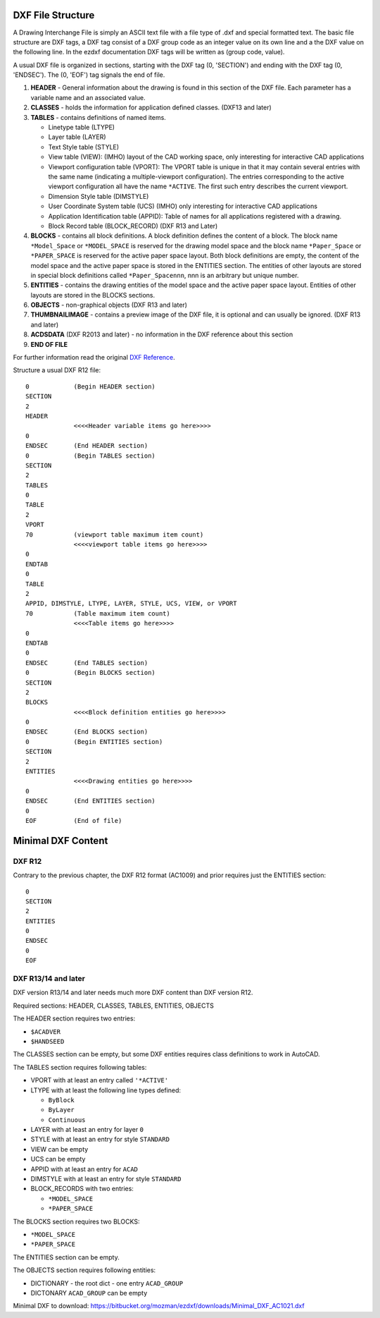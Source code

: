 .. _file structure:

DXF File Structure
------------------

A Drawing Interchange File is simply an ASCII text file with a file
type of .dxf and special formatted text. The basic file structure
are DXF tags, a DXF tag consist of a DXF group code as an integer
value on its own line and a the DXF value on the following line.
In the ezdxf documentation DXF tags will be written as (group code, value).

.. seealso::

    For more information about DXF tags see: :ref:`DXF Tags`


A usual DXF file is organized in sections, starting with the DXF tag
(0, 'SECTION') and ending with the DXF tag (0, 'ENDSEC'). The (0, 'EOF')
tag signals the end of file.


1. **HEADER** - General information about the drawing is found in this section of the DXF file.
   Each parameter has a variable name and an associated value.

2. **CLASSES** - holds the information for application defined classes. (DXF13 and later)

3. **TABLES** - contains definitions of named items.

   * Linetype table (LTYPE)
   * Layer table (LAYER)
   * Text Style table (STYLE)
   * View table (VIEW): (IMHO) layout of the CAD working space, only interesting for interactive CAD applications
   * Viewport configuration table (VPORT): The VPORT table is unique in that it may contain several entries
     with the same name (indicating a multiple-viewport configuration). The entries corresponding to the
     active viewport configuration all have the name ``*ACTIVE``. The first such entry describes the current
     viewport.

   * Dimension Style table (DIMSTYLE)
   * User Coordinate System table (UCS) (IMHO) only interesting for interactive CAD applications
   * Application Identification table (APPID): Table of names for all applications registered with a drawing.
   * Block Record table (BLOCK_RECORD) (DXF R13 and Later)

4. **BLOCKS** - contains all block definitions. A block definition defines the content of a block.
   The block name ``*Model_Space`` or ``*MODEL_SPACE`` is reserved for the drawing model space and the block name
   ``*Paper_Space`` or ``*PAPER_SPACE`` is reserved for the active paper space layout. Both block definitions are empty,
   the content of the model space and the active paper space is stored in the ENTITIES section. The entities of other
   layouts are stored in special block definitions called ``*Paper_Spacennn``, nnn is an arbitrary but unique number.

5. **ENTITIES** - contains the drawing entities of the model space and the active paper space layout. Entities of other
   layouts are stored in the BLOCKS sections.

6. **OBJECTS** - non-graphical objects (DXF R13 and later)

7. **THUMBNAILIMAGE** - contains a preview image of the DXF file, it is optional and can usually be ignored.
   (DXF R13 and later)

8. **ACDSDATA** (DXF R2013 and later) - no information in the DXF reference about this section

9. **END OF FILE**

For further information read the original `DXF Reference`_.

Structure a usual DXF R12 file::

  0            (Begin HEADER section)
  SECTION
  2
  HEADER
               <<<<Header variable items go here>>>>
  0
  ENDSEC       (End HEADER section)
  0            (Begin TABLES section)
  SECTION
  2
  TABLES
  0
  TABLE
  2
  VPORT
  70           (viewport table maximum item count)
               <<<<viewport table items go here>>>>
  0
  ENDTAB
  0
  TABLE
  2
  APPID, DIMSTYLE, LTYPE, LAYER, STYLE, UCS, VIEW, or VPORT
  70           (Table maximum item count)
               <<<<Table items go here>>>>
  0
  ENDTAB
  0
  ENDSEC       (End TABLES section)
  0            (Begin BLOCKS section)
  SECTION
  2
  BLOCKS
               <<<<Block definition entities go here>>>>
  0
  ENDSEC       (End BLOCKS section)
  0            (Begin ENTITIES section)
  SECTION
  2
  ENTITIES
               <<<<Drawing entities go here>>>>
  0
  ENDSEC       (End ENTITIES section)
  0
  EOF          (End of file)

Minimal DXF Content
-------------------

DXF R12
=======

Contrary to the previous chapter, the DXF R12 format (AC1009) and prior requires just the ENTITIES section::

    0
    SECTION
    2
    ENTITIES
    0
    ENDSEC
    0
    EOF

DXF R13/14 and later
====================

DXF version R13/14 and later needs much more DXF content than DXF version R12.

Required sections: HEADER, CLASSES, TABLES, ENTITIES, OBJECTS

The HEADER section requires two entries:

- ``$ACADVER``
- ``$HANDSEED``

The CLASSES section can be empty, but some DXF entities requires class definitions to work in AutoCAD.

The TABLES section requires following tables:

- VPORT with at least an entry called ``'*ACTIVE'``
- LTYPE with at least the following line types defined:

  - ``ByBlock``
  - ``ByLayer``
  - ``Continuous``

- LAYER with at least an entry for layer ``0``
- STYLE with at least an entry for style ``STANDARD``
- VIEW can be empty
- UCS can be empty
- APPID with at least an entry for ``ACAD``
- DIMSTYLE with at least an entry for style ``STANDARD``
- BLOCK_RECORDS with two entries:

  - ``*MODEL_SPACE``
  - ``*PAPER_SPACE``

The BLOCKS section requires two BLOCKS:

- ``*MODEL_SPACE``
- ``*PAPER_SPACE``

The ENTITIES section can be empty.

The OBJECTS section requires following entities:

- DICTIONARY - the root dict
  - one entry ``ACAD_GROUP``

- DICTONARY ``ACAD_GROUP`` can be empty

Minimal DXF to download: https://bitbucket.org/mozman/ezdxf/downloads/Minimal_DXF_AC1021.dxf

.. _DXF Reference: http://help.autodesk.com/view/OARX/2018/ENU/?guid=GUID-235B22E0-A567-4CF6-92D3-38A2306D73F3
